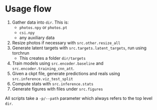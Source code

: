 * Usage flow
1. Gather data into =dir=. This is:
   - =photos.npy= or =photos.pt=
   - =csi.npy=
   - any auxiliary data
2. Resize photos if necessary with =src.other.resize_all=
3. Generate latent targets with =src.targets.latent_targets=, run
   using torchrun
   - This creates a folder =dir/targets=
4. Train models using =src.encoder.baseline= and
   =src.encoder.training_cnn_att=.
5. Given a ckpt file, generate predictions and reals using
   =src.inference.viz_test_split=
6. Compute stats with =src.inference.stats=
7. Generate figures with files under =src.figures=

All scripts take a =-p/--path= parameter which always refers to the
top level =dir=.
